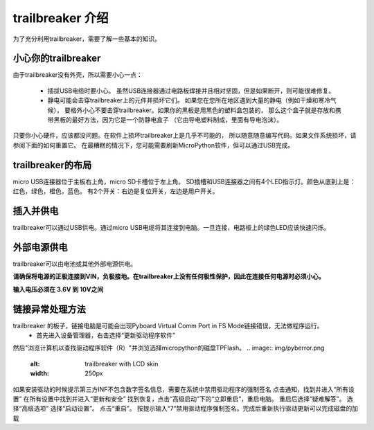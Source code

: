 trailbreaker 介绍
===========================

为了充分利用trailbreaker，需要了解一些基本的知识。

小心你的trailbreaker
-----------------------

由于trailbreaker没有外壳，所以需要小心一点：

  - 插拔USB电缆时要小心。
    虽然USB连接器通过电路板焊接并且相对坚固，但是如果断开，则可能很难修复。

  - 静电可能会击穿trailbreaker上的元件并损坏它们。
    如果您在您所在地区遇到大量的静电（例如干燥和寒冷气候），
    要格外小心不要击穿trailbreaker。如果你的黑板是用黑色的塑料盒包装的，
    那么这个盒子就是存放和携带黑板的最好方法，因为它是一个防静电盒子
    （它由导电塑料制成，里面有导电泡沫）。

只要你小心硬件，应该都没问题。在软件上损坏trailbreaker上是几乎不可能的，
所以随意随意编写代码。如果文件系统损坏，请参阅下面的如何重置它。
在最糟糕的情况下，您可能需要刷新MicroPython软件，但可以通过USB完成。

trailbreaker的布局
---------------------


micro USB连接器位于主板右上角，micro SD卡槽位于左上角。
SD插槽和USB连接器之间有4个LED指示灯。颜色从底到上是：红色，绿色，橙色，蓝色。
有2个开关：右边是复位开关，左边是用户开关。

插入并供电
---------------------------


trailbreaker可以通过USB供电。通过micro USB电缆将其连接到电脑。一旦连接，电路板上的绿色LED应该快速闪烁。

外部电源供电
------------------------------------

trailbreaker可以由电池或其他外部电源供电。

**请确保将电源的正极连接到VIN，负极接地。在trailbreaker上没有任何极性保护，因此在连接任何电源时必须小心。**

**输入电压必须在 3.6V 到 10V之间**

链接异常处理方法
------------------------------------

trailbreaker 的板子，链接电脑是可能会出现Pyboard Virtual Comm Port in FS Mode链接错误，无法做程序运行。
  - 首先进入设备管理器，右击选择“更新驱动程序软件”
然后"浏览计算机以查找驱动程序软件（R）"并浏览选择micropython的磁盘TPFlash。
.. image:: img/pyberror.png
  :alt: trailbreaker with LCD skin
  :width: 250px

.. image:: img/pybsetup1.png
  :alt: trailbreaker with LCD skin
  :width: 250px

.. image:: img/pybsetup2.png
  :alt: trailbreaker with LCD skin
  :width: 250px

.. image:: img/pybsetup3.png
  :alt: trailbreaker with LCD skin
  :width: 250px

如果安装驱动的时候提示第三方INF不包含数字签名信息，需要在系统中禁用驱动程序的强制签名
点击通知，找到并进入“所有设置”
在所有设置中找到并进入“更新和安全”
找到恢复，点击“高级启动”下的“立即重启”，重启电脑。
重启后选择“疑难解答”。
选择“高级选项”
选择“启动设置”。
点击“重启”。
按提示输入“7”禁用驱动程序强制签名。完成后重新执行驱动更新可以完成磁盘的加载

